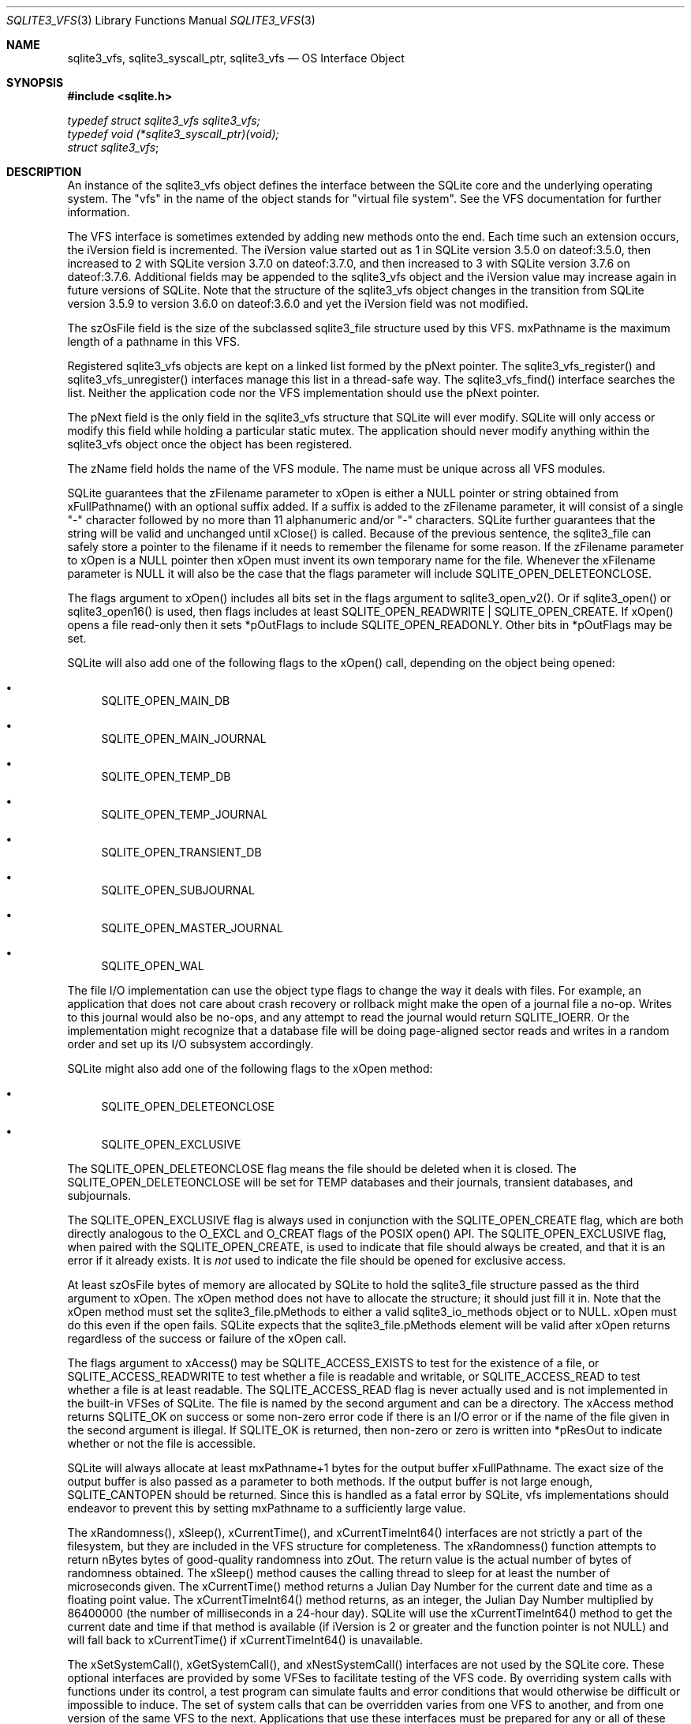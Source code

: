 .Dd $Mdocdate$
.Dt SQLITE3_VFS 3
.Os
.Sh NAME
.Nm sqlite3_vfs ,
.Nm sqlite3_syscall_ptr ,
.Nm sqlite3_vfs
.Nd OS Interface Object
.Sh SYNOPSIS
.In sqlite.h
.Vt typedef struct sqlite3_vfs sqlite3_vfs;
.Vt typedef void (*sqlite3_syscall_ptr)(void);
.Vt struct sqlite3_vfs ;
.Sh DESCRIPTION
An instance of the sqlite3_vfs object defines the interface between
the SQLite core and the underlying operating system.
The "vfs" in the name of the object stands for "virtual file system".
See the VFS documentation for further information.
.Pp
The VFS interface is sometimes extended by adding new methods onto
the end.
Each time such an extension occurs, the iVersion field is incremented.
The iVersion value started out as 1 in SQLite version 3.5.0
on dateof:3.5.0, then increased to 2 with SQLite version 3.7.0
on dateof:3.7.0, and then increased to 3 with SQLite version 3.7.6
on dateof:3.7.6.
Additional fields may be appended to the sqlite3_vfs object and the
iVersion value may increase again in future versions of SQLite.
Note that the structure of the sqlite3_vfs object changes in the transition
from SQLite version 3.5.9 to version 3.6.0
on dateof:3.6.0 and yet the iVersion field was not modified.
.Pp
The szOsFile field is the size of the subclassed sqlite3_file
structure used by this VFS.
mxPathname is the maximum length of a pathname in this VFS.
.Pp
Registered sqlite3_vfs objects are kept on a linked list formed by
the pNext pointer.
The sqlite3_vfs_register() and sqlite3_vfs_unregister()
interfaces manage this list in a thread-safe way.
The sqlite3_vfs_find() interface searches the list.
Neither the application code nor the VFS implementation should use
the pNext pointer.
.Pp
The pNext field is the only field in the sqlite3_vfs structure that
SQLite will ever modify.
SQLite will only access or modify this field while holding a particular
static mutex.
The application should never modify anything within the sqlite3_vfs
object once the object has been registered.
.Pp
The zName field holds the name of the VFS module.
The name must be unique across all VFS modules.
.Pp
SQLite guarantees that the zFilename parameter to xOpen is either a
NULL pointer or string obtained from xFullPathname() with an optional
suffix added.
If a suffix is added to the zFilename parameter, it will consist of
a single "-" character followed by no more than 11 alphanumeric and/or
"-" characters.
SQLite further guarantees that the string will be valid and unchanged
until xClose() is called.
Because of the previous sentence, the sqlite3_file can
safely store a pointer to the filename if it needs to remember the
filename for some reason.
If the zFilename parameter to xOpen is a NULL pointer then xOpen must
invent its own temporary name for the file.
Whenever the xFilename parameter is NULL it will also be the case that
the flags parameter will include SQLITE_OPEN_DELETEONCLOSE.
.Pp
The flags argument to xOpen() includes all bits set in the flags argument
to sqlite3_open_v2().
Or if sqlite3_open() or sqlite3_open16()
is used, then flags includes at least SQLITE_OPEN_READWRITE
| SQLITE_OPEN_CREATE.
If xOpen() opens a file read-only then it sets *pOutFlags to include
SQLITE_OPEN_READONLY.
Other bits in *pOutFlags may be set.
.Pp
SQLite will also add one of the following flags to the xOpen() call,
depending on the object being opened: 
.Bl -bullet
.It
SQLITE_OPEN_MAIN_DB 
.It
SQLITE_OPEN_MAIN_JOURNAL 
.It
SQLITE_OPEN_TEMP_DB 
.It
SQLITE_OPEN_TEMP_JOURNAL 
.It
SQLITE_OPEN_TRANSIENT_DB 
.It
SQLITE_OPEN_SUBJOURNAL 
.It
SQLITE_OPEN_MASTER_JOURNAL 
.It
SQLITE_OPEN_WAL 
.El
.Pp
The file I/O implementation can use the object type flags to change
the way it deals with files.
For example, an application that does not care about crash recovery
or rollback might make the open of a journal file a no-op.
Writes to this journal would also be no-ops, and any attempt to read
the journal would return SQLITE_IOERR.
Or the implementation might recognize that a database file will be
doing page-aligned sector reads and writes in a random order and set
up its I/O subsystem accordingly.
.Pp
SQLite might also add one of the following flags to the xOpen method:
.Bl -bullet
.It
SQLITE_OPEN_DELETEONCLOSE 
.It
SQLITE_OPEN_EXCLUSIVE 
.El
.Pp
The SQLITE_OPEN_DELETEONCLOSE flag means the
file should be deleted when it is closed.
The SQLITE_OPEN_DELETEONCLOSE will be set
for TEMP databases and their journals, transient databases, and subjournals.
.Pp
The SQLITE_OPEN_EXCLUSIVE flag is always used
in conjunction with the SQLITE_OPEN_CREATE flag,
which are both directly analogous to the O_EXCL and O_CREAT flags of
the POSIX open() API.
The SQLITE_OPEN_EXCLUSIVE flag, when paired with the SQLITE_OPEN_CREATE,
is used to indicate that file should always be created, and that it
is an error if it already exists.
It is \fInot\fP used to indicate the file should be opened for exclusive
access.
.Pp
At least szOsFile bytes of memory are allocated by SQLite to hold the
sqlite3_file structure passed as the third argument to
xOpen.
The xOpen method does not have to allocate the structure; it should
just fill it in.
Note that the xOpen method must set the sqlite3_file.pMethods to either
a valid sqlite3_io_methods object or to NULL.
xOpen must do this even if the open fails.
SQLite expects that the sqlite3_file.pMethods element will be valid
after xOpen returns regardless of the success or failure of the xOpen
call.
.Pp
The flags argument to xAccess() may be SQLITE_ACCESS_EXISTS
to test for the existence of a file, or SQLITE_ACCESS_READWRITE
to test whether a file is readable and writable, or SQLITE_ACCESS_READ
to test whether a file is at least readable.
The SQLITE_ACCESS_READ flag is never actually used and is not implemented
in the built-in VFSes of SQLite.
The file is named by the second argument and can be a directory.
The xAccess method returns SQLITE_OK on success or some non-zero
error code if there is an I/O error or if the name of the file given
in the second argument is illegal.
If SQLITE_OK is returned, then non-zero or zero is written into *pResOut
to indicate whether or not the file is accessible.
.Pp
SQLite will always allocate at least mxPathname+1 bytes for the output
buffer xFullPathname.
The exact size of the output buffer is also passed as a parameter to
both  methods.
If the output buffer is not large enough, SQLITE_CANTOPEN
should be returned.
Since this is handled as a fatal error by SQLite, vfs implementations
should endeavor to prevent this by setting mxPathname to a sufficiently
large value.
.Pp
The xRandomness(), xSleep(), xCurrentTime(), and xCurrentTimeInt64()
interfaces are not strictly a part of the filesystem, but they are
included in the VFS structure for completeness.
The xRandomness() function attempts to return nBytes bytes of good-quality
randomness into zOut.
The return value is the actual number of bytes of randomness obtained.
The xSleep() method causes the calling thread to sleep for at least
the number of microseconds given.
The xCurrentTime() method returns a Julian Day Number for the current
date and time as a floating point value.
The xCurrentTimeInt64() method returns, as an integer, the Julian Day
Number multiplied by 86400000 (the number of milliseconds in a 24-hour
day).
SQLite will use the xCurrentTimeInt64() method to get the current date
and time if that method is available (if iVersion is 2 or greater and
the function pointer is not NULL) and will fall back to xCurrentTime()
if xCurrentTimeInt64() is unavailable.
.Pp
The xSetSystemCall(), xGetSystemCall(), and xNestSystemCall() interfaces
are not used by the SQLite core.
These optional interfaces are provided by some VFSes to facilitate
testing of the VFS code.
By overriding system calls with functions under its control, a test
program can simulate faults and error conditions that would otherwise
be difficult or impossible to induce.
The set of system calls that can be overridden varies from one VFS
to another, and from one version of the same VFS to the next.
Applications that use these interfaces must be prepared for any or
all of these interfaces to be NULL or for their behavior to change
from one release to the next.
Applications must not attempt to access any of these methods if the
iVersion of the VFS is less than 3.
.Sh IMPLEMENTATION NOTES
These declarations were extracted from the
interface documentation at line 1177.
.Bd -literal
typedef struct sqlite3_vfs sqlite3_vfs;
typedef void (*sqlite3_syscall_ptr)(void);
struct sqlite3_vfs {
  int iVersion;            /* Structure version number (currently 3) */
  int szOsFile;            /* Size of subclassed sqlite3_file */
  int mxPathname;          /* Maximum file pathname length */
  sqlite3_vfs *pNext;      /* Next registered VFS */
  const char *zName;       /* Name of this virtual file system */
  void *pAppData;          /* Pointer to application-specific data */
  int (*xOpen)(sqlite3_vfs*, const char *zName, sqlite3_file*,
               int flags, int *pOutFlags);
  int (*xDelete)(sqlite3_vfs*, const char *zName, int syncDir);
  int (*xAccess)(sqlite3_vfs*, const char *zName, int flags, int *pResOut);
  int (*xFullPathname)(sqlite3_vfs*, const char *zName, int nOut, char *zOut);
  void *(*xDlOpen)(sqlite3_vfs*, const char *zFilename);
  void (*xDlError)(sqlite3_vfs*, int nByte, char *zErrMsg);
  void (*(*xDlSym)(sqlite3_vfs*,void*, const char *zSymbol))(void);
  void (*xDlClose)(sqlite3_vfs*, void*);
  int (*xRandomness)(sqlite3_vfs*, int nByte, char *zOut);
  int (*xSleep)(sqlite3_vfs*, int microseconds);
  int (*xCurrentTime)(sqlite3_vfs*, double*);
  int (*xGetLastError)(sqlite3_vfs*, int, char *);
  /*
  ** The methods above are in version 1 of the sqlite_vfs object
  ** definition.  Those that follow are added in version 2 or later
  */
  int (*xCurrentTimeInt64)(sqlite3_vfs*, sqlite3_int64*);
  /*
  ** The methods above are in versions 1 and 2 of the sqlite_vfs object.
  ** Those below are for version 3 and greater.
  */
  int (*xSetSystemCall)(sqlite3_vfs*, const char *zName, sqlite3_syscall_ptr);
  sqlite3_syscall_ptr (*xGetSystemCall)(sqlite3_vfs*, const char *zName);
  const char *(*xNextSystemCall)(sqlite3_vfs*, const char *zName);
  /*
  ** The methods above are in versions 1 through 3 of the sqlite_vfs object.
  ** New fields may be appended in future versions.  The iVersion
  ** value will increment whenever this happens. 
  */
};
.Ed
.Sh SEE ALSO
.Xr sqlite3_file 3 ,
.Xr sqlite3_io_methods 3 ,
.Xr sqlite3_open 3 ,
.Xr sqlite3_vfs_find 3 ,
.Xr SQLITE_ACCESS_EXISTS 3 ,
.Xr SQLITE_OK 3 ,
.Xr SQLITE_OPEN_READONLY 3
